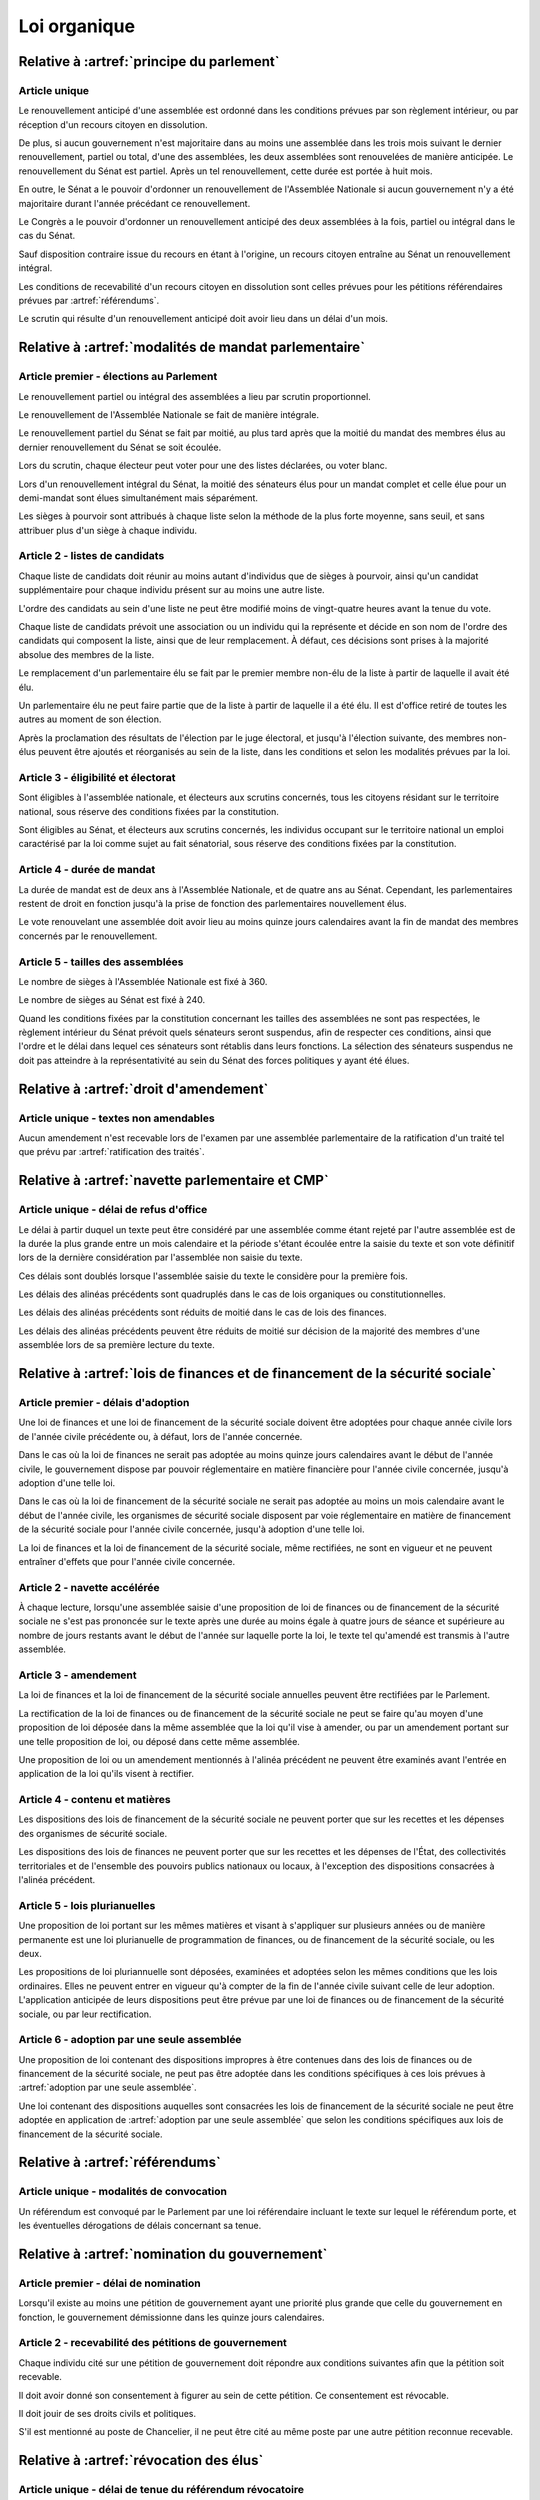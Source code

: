 =============
Loi organique
=============

------------------------------------------
Relative à :artref:`principe du parlement`
------------------------------------------

Article unique
--------------
Le renouvellement anticipé d'une assemblée est ordonné dans les conditions prévues par son règlement intérieur, ou par réception d'un recours citoyen en dissolution.

De plus, si aucun gouvernement n'est majoritaire dans au moins une assemblée dans les trois mois suivant le dernier renouvellement, partiel ou total, d'une des assemblées, les deux assemblées sont renouvelées de manière anticipée. Le renouvellement du Sénat est partiel. Après un tel renouvellement, cette durée est portée à huit mois.

En outre, le Sénat a le pouvoir d'ordonner un renouvellement de l'Assemblée Nationale si aucun gouvernement n'y a été majoritaire durant l'année précédant ce renouvellement.

Le Congrès a le pouvoir d'ordonner un renouvellement anticipé des deux assemblées à la fois, partiel ou intégral dans le cas du Sénat.

Sauf disposition contraire issue du recours en étant à l'origine, un recours citoyen entraîne au Sénat un renouvellement intégral.

Les conditions de recevabilité d'un recours citoyen en dissolution sont celles prévues pour les pétitions référendaires prévues par :artref:`référendums`.

Le scrutin qui résulte d'un renouvellement anticipé doit avoir lieu dans un délai d'un mois.

------------------------------------------------------
Relative à :artref:`modalités de mandat parlementaire`
------------------------------------------------------

Article premier - élections au Parlement
----------------------------------------
Le renouvellement partiel ou intégral des assemblées a lieu par scrutin proportionnel.

Le renouvellement de l'Assemblée Nationale se fait de manière intégrale.

Le renouvellement partiel du Sénat se fait par moitié, au plus tard après que la moitié du mandat des membres élus au dernier renouvellement du Sénat se soit écoulée.

Lors du scrutin, chaque électeur peut voter pour une des listes déclarées, ou voter blanc.

Lors d'un renouvellement intégral du Sénat, la moitié des sénateurs élus pour un mandat complet et celle élue pour un demi-mandat sont élues simultanément mais séparément.

Les sièges à pourvoir sont attribués à chaque liste selon la méthode de la plus forte moyenne, sans seuil, et sans attribuer plus d'un siège à chaque individu.

Article 2 - listes de candidats
-------------------------------
Chaque liste de candidats doit réunir au moins autant d'individus que de sièges à pourvoir, ainsi qu'un candidat supplémentaire pour chaque individu présent sur au moins une autre liste.

L'ordre des candidats au sein d'une liste ne peut être modifié moins de vingt-quatre heures avant la tenue du vote.

Chaque liste de candidats prévoit une association ou un individu qui la représente et décide en son nom de l'ordre des candidats qui composent la liste, ainsi que de leur remplacement. À défaut, ces décisions sont prises à la majorité absolue des membres de la liste.

Le remplacement d'un parlementaire élu se fait par le premier membre non-élu de la liste à partir de laquelle il avait été élu.

Un parlementaire élu ne peut faire partie que de la liste à partir de laquelle il a été élu. Il est d'office retiré de toutes les autres au moment de son élection.

Après la proclamation des résultats de l'élection par le juge électoral, et jusqu'à l'élection suivante, des membres non-élus peuvent être ajoutés et réorganisés au sein de la liste, dans les conditions et selon les modalités prévues par la loi.

Article 3 - éligibilité et électorat
------------------------------------
Sont éligibles à l'assemblée nationale, et électeurs aux scrutins concernés, tous les citoyens résidant sur le territoire national, sous réserve des conditions fixées par la constitution.

Sont éligibles au Sénat, et électeurs aux scrutins concernés, les individus occupant sur le territoire national un emploi caractérisé par la loi comme sujet au fait sénatorial, sous réserve des conditions fixées par la constitution.

Article 4 - durée de mandat
---------------------------
La durée de mandat est de deux ans à l'Assemblée Nationale, et de quatre ans au Sénat. Cependant, les parlementaires restent de droit en fonction jusqu'à la prise de fonction des parlementaires nouvellement élus.

Le vote renouvelant une assemblée doit avoir lieu au moins quinze jours calendaires avant la fin de mandat des membres concernés par le renouvellement.

Article 5 - tailles des assemblées
----------------------------------
Le nombre de sièges à l'Assemblée Nationale est fixé à 360.

Le nombre de sièges au Sénat est fixé à 240.

Quand les conditions fixées par la constitution concernant les tailles des assemblées ne sont pas respectées, le règlement intérieur du Sénat prévoit quels sénateurs seront suspendus, afin de respecter ces conditions, ainsi que l'ordre et le délai dans lequel ces sénateurs sont rétablis dans leurs fonctions. La sélection des sénateurs suspendus ne doit pas atteindre à la représentativité au sein du Sénat des forces politiques y ayant été élues.

.. -------------------------------------------------
.. Relative à :artref:`responsabilité parlementaire`
.. -------------------------------------------------

.. -------------------------------------------------
.. Relative à :artref:`résolutions parlementaires`
.. -------------------------------------------------

-------------------------------------------------
Relative à :artref:`droit d'amendement`
-------------------------------------------------

Article unique - textes non amendables
---------------------------------------
Aucun amendement n'est recevable lors de l'examen par une assemblée parlementaire de la ratification d'un traité tel que prévu par :artref:`ratification des traités`.

----------------------------------------------------
Relative à :artref:`navette parlementaire et CMP`
----------------------------------------------------

Article unique - délai de refus d'office
----------------------------------------
Le délai à partir duquel un texte peut être considéré par une assemblée comme étant rejeté par l'autre assemblée est de la durée la plus grande entre un mois calendaire et la période s'étant écoulée entre la saisie du texte et son vote définitif lors de la dernière considération par l'assemblée non saisie du texte.

Ces délais sont doublés lorsque l'assemblée saisie du texte le considère pour la première fois.

Les délais des alinéas précédents sont quadruplés dans le cas de lois organiques ou constitutionnelles.

Les délais des alinéas précédents sont réduits de moitié dans le cas de lois des finances.

Les délais des alinéas précédents peuvent être réduits de moitié sur décision de la majorité des membres d'une assemblée lors de sa première lecture du texte.

------------------------------------------------------------------------------
Relative à :artref:`lois de finances et de financement de la sécurité sociale`
------------------------------------------------------------------------------

Article premier - délais d'adoption
-----------------------------------
Une loi de finances et une loi de financement de la sécurité sociale doivent être adoptées pour chaque année civile lors de l'année civile précédente ou, à défaut, lors de l'année concernée.

Dans le cas où la loi de finances ne serait pas adoptée au moins quinze jours calendaires avant le début de l'année civile, le gouvernement dispose par pouvoir réglementaire en matière financière pour l'année civile concernée, jusqu'à adoption d'une telle loi.

Dans le cas où la loi de financement de la sécurité sociale ne serait pas adoptée au moins un mois calendaire avant le début de l'année civile, les organismes de sécurité sociale disposent par voie réglementaire en matière de financement de la sécurité sociale pour l'année civile concernée, jusqu'à adoption d'une telle loi.

La loi de finances et la loi de financement de la sécurité sociale, même rectifiées, ne sont en vigueur et ne peuvent entraîner d'effets que pour l'année civile concernée.

Article 2 - navette accélérée
-----------------------------
À chaque lecture, lorsqu'une assemblée saisie d'une proposition de loi de finances ou de financement de la sécurité sociale ne s'est pas prononcée sur le texte après une durée au moins égale à quatre jours de séance et supérieure au nombre de jours restants avant le début de l'année sur laquelle porte la loi, le texte tel qu'amendé est transmis à l'autre assemblée.

Article 3 - amendement
----------------------
La loi de finances et la loi de financement de la sécurité sociale annuelles peuvent être rectifiées par le Parlement.

La rectification de la loi de finances ou de financement de la sécurité sociale ne peut se faire qu'au moyen d'une proposition de loi déposée dans la même assemblée que la loi qu'il vise à amender, ou par un amendement portant sur une telle proposition de loi, ou déposé dans cette même assemblée.

Une proposition de loi ou un amendement mentionnés à l'alinéa précédent ne peuvent être examinés avant l'entrée en application de la loi qu'ils visent à rectifier.

Article 4 - contenu et matières
-------------------------------
Les dispositions des lois de financement de la sécurité sociale ne peuvent porter que sur les recettes et les dépenses des organismes de sécurité sociale.

Les dispositions des lois de finances ne peuvent porter que sur les recettes et les dépenses de l'État, des collectivités territoriales et de l'ensemble des pouvoirs publics nationaux ou locaux, à l'exception des dispositions consacrées à l'alinéa précédent.

Article 5 - lois plurianuelles
------------------------------
Une proposition de loi portant sur les mêmes matières et visant à s'appliquer sur plusieurs années ou de manière permanente est une loi plurianuelle de programmation de finances, ou de financement de la sécurité sociale, ou les deux.

Les propositions de loi pluriannuelle sont déposées, examinées et adoptées selon les mêmes conditions que les lois ordinaires. Elles ne peuvent entrer en vigueur qu'à compter de la fin de l'année civile suivant celle de leur adoption. L'application anticipée de leurs dispositions peut être prévue par une loi de finances ou de financement de la sécurité sociale, ou par leur rectification.

Article 6 - adoption par une seule assemblée
--------------------------------------------
Une proposition de loi contenant des dispositions impropres à être contenues dans des lois de finances ou de financement de la sécurité sociale, ne peut pas être adoptée dans les conditions spécifiques à ces lois prévues à :artref:`adoption par une seule assemblée`.

.. doublon mais ça fait pas de mal de clarifier

Une loi contenant des dispositions auquelles sont consacrées les lois de financement de la sécurité sociale ne peut être adoptée en application de :artref:`adoption par une seule assemblée` que selon les conditions spécifiques aux lois de financement de la sécurité sociale.

-----------------------------------------------
Relative à :artref:`référendums`
-----------------------------------------------

Article unique - modalités de convocation
-----------------------------------------
Un référendum est convoqué par le Parlement par une loi référendaire incluant le texte sur lequel le référendum porte, et les éventuelles dérogations de délais concernant sa tenue.

-----------------------------------------------
Relative à :artref:`nomination du gouvernement`
-----------------------------------------------

Article premier - délai de nomination
-------------------------------------
Lorsqu'il existe au moins une pétition de gouvernement ayant une priorité plus grande que celle du gouvernement en fonction, le gouvernement démissionne dans les quinze jours calendaires.

Article 2 - recevabilité des pétitions de gouvernement
------------------------------------------------------
Chaque individu cité sur une pétition de gouvernement doit répondre aux conditions suivantes afin que la pétition soit recevable.

Il doit avoir donné son consentement à figurer au sein de cette pétition. Ce consentement est révocable.

Il doit jouir de ses droits civils et politiques.

S'il est mentionné au poste de Chancelier, il ne peut être cité au même poste par une autre pétition reconnue recevable.

.. ------------------------------------------------------------
.. Relative à :artref:`motions de censure`
.. ------------------------------------------------------------

.. le censuré a droit à se défendre et à être entendu par l'assemblée entamant la procédure de censure

.. le chancelier informe le Bureau des deux assemblées du remplacement d'un membre censuré dans les 24h suivant la censure, ou à la séance suivante sinon

------------------------------------------------------------
Relative à :artref:`révocation des élus`
------------------------------------------------------------

Article unique - délai de tenue du référendum révocatoire
---------------------------------------------------------
Le référendum révocatoire doit avoir lieu dans les trente jours suivant la qualification, au regard de la constitution, de la pétition demandant sa tenue.

.. ------------------------------------------------------------
.. Relative à :artref:`incompatibilité de mandat représentatif`
.. ------------------------------------------------------------

.. ------------------------------------------------------------
.. Relative à :artref:`commission de contrôle parlementaire`
.. ------------------------------------------------------------

------------------------------------------------------------
Relative à :artref:`constitutionnalité des traités`
------------------------------------------------------------

Article unique - quorum populaire
---------------------------------
Le nombre de citoyens nécessaire pour la saisine prévue à :artref:`constitutionnalité des traités` est d'un centième des citoyens inscrits sur les listes électorales.

---------------------------------------------------------------------------
Relative à :artref:`contrôle de constitutionnalité en instance législative`
---------------------------------------------------------------------------

Article unique - quorum populaire
----------------------------------
Le nombre de citoyens nécessaire pour la saisine prévue à :artref:`contrôle de constitutionnalité en instance législative` est d'un centième des citoyens inscrits sur les listes électorales.

.. --------------------------------------------------------------------------------
.. Relative à :artref:`contrôle de constitutionnalité en instance juridictionnelle`
.. --------------------------------------------------------------------------------

--------------------------------------------------------------
Relative à :artref:`fonctionnement du Conseil constitutionnel`
--------------------------------------------------------------

Article premier - conséquences du contrôle en instance législative
------------------------------------------------------------------
Dans le cas où certaines des dispositions d'un texte adopté par le Parlement seraient déclarées inconstitutionnelles avant sa promulgation, le texte est renvoyé à la dernière assemblée parlementaire à l'avoir considéré. Les autres dispositions du texte ne sont pas promulguées, sauf dans le cas où le Parlement en exprimerait la décision avant l'adoption du texte.

Article 2 - contrôle de la procédure parlementaire
--------------------------------------------------
Un texte ou une partie d'un texte réputés adoptés en violation des procédures prévues par les réglements des assemblées est considéré comme n'étant pas adopté par le Parlement de manière régulière. Il est en conséquence prononcé non-conforme à la Constitution en cas de contrôle par le Conseil constitutionnel.

.. délais ouverts pour la saisine

.. adoption en urgence ? ratification anticipée mais examen par le CC qui continue après

.. ------------------------------------------------------------
.. Relative à :artref:`l'autorité judiciaire`
.. ------------------------------------------------------------

.. ------------------------------------------------------------
.. Relative à :artref:`conseil supérieur de la magistrature`
.. ------------------------------------------------------------

------------------------------------------------------------
Relative à :artref:`composition et fonctionnement de la CJR`
------------------------------------------------------------

Article premier - désignation des membres
-----------------------------------------
Les trois magistrats membres de la Cour de Justice de la République sont désignés par la formation plénière du Conseil Supérieur de la Magistrature.

Chaque nouvelle saisine de la Cour de Justice de la République entraîne l'affectation des trois magistrats désignés à la saisine, et la nomination de trois nouveaux magistrats, selon la procédure prévue par l'alinéa précédent, en vue de la prochaine saisine.

Des membres non-parlementaires peuvent être désignés en avance par la formation plénière du Conseil Supérieur de la Magistrature pour des saisines futures, ainsi que pour le remplacement de membres non-parlementaires déjà saisis.

La démission ou la perte des qualités requises par :artref:`composition et fonctionnement de la CJR` entraîne la perte de fonction de juge de la Cour de Justice de la République.

Article 2 - Peines et procédures
--------------------------------
Hormis les conditions et procédures prévues par la Constitution ou par les autres alinéas du présent article, les peines sont prononcées à la majorité simple des membres de la Cour.

La Cour prononce toute peine déterminée par la loi concernant les crimes et délits définis par la loi, et la levée des conditions de recevabilité d'une motion de censure. Ces peines peuvent être prononcées séparément.

.. jury populaire pour la levée de motion de censure : bonne idée a priori, mais du coup ils seraient tous parisiens...

Article 3 - appel
-----------------
Les assemblées parlementaires sont seules juges de la levée des conditions d'une motion de censure, nonobstant l'application de :artref:`contrôle de la nomination du gouvernement`.

L'appel des peines civiles et pénales se fait conformément à une procédure d'appel ordinaire.

.. ---------------------------------------------------
.. Relative à :artref:`le défenseur des droits`
.. ---------------------------------------------------

.. ---------------------------------------------------
.. Relative à :artref:`pétition et référendums locaux`
.. ---------------------------------------------------

.. ---------------------------------------------------
.. Relative à :artref:`ressources locales`
.. ---------------------------------------------------
